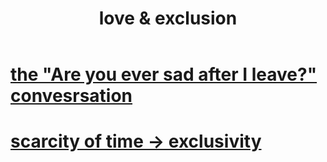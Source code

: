 :PROPERTIES:
:ID:       89a7a71d-6a22-4431-a794-d89253e524a2
:END:
#+title: love & exclusion
* [[id:8dcfdbd6-26f4-4217-8dfa-bbb1b59cd125][the "Are you ever sad after I leave?" convesrsation]]
* [[id:b6ae0064-80b2-498b-bf66-b2b128d16b83][scarcity of time -> exclusivity]]
